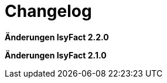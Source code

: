 [[changelog]]
= Changelog

*Änderungen IsyFact 2.2.0*

// tag::release-2.2.0[]
// end::release-2.2.0[]


*Änderungen IsyFact 2.1.0*

// tag::release-2.1.0[]
// end::release-2.1.0[]
